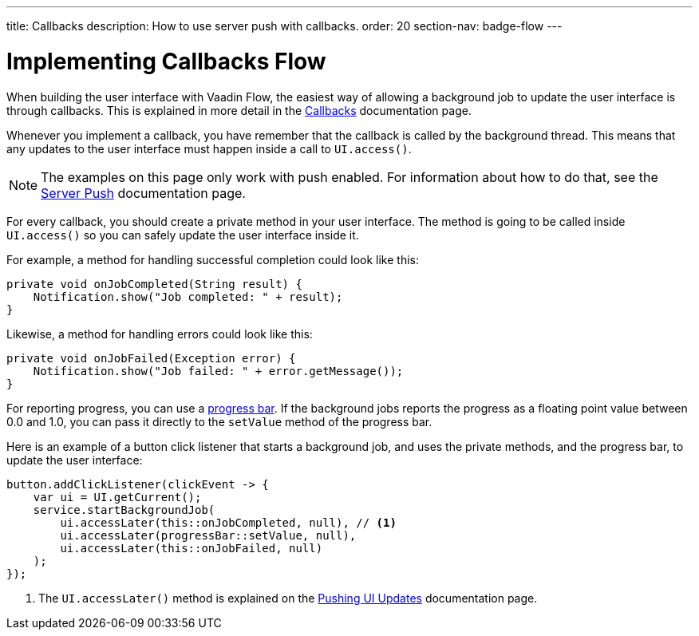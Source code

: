 ---
title: Callbacks
description: How to use server push with callbacks.
order: 20
section-nav: badge-flow
---


= Implementing Callbacks [badge-flow]#Flow#

When building the user interface with Vaadin Flow, the easiest way of allowing a background job to update the user interface is through callbacks. This is explained in more detail in the <<{articles}/building-apps/application-layer/background-jobs/interaction/callbacks#,Callbacks>> documentation page.

Whenever you implement a callback, you have remember that the callback is called by the background thread. This means that any updates to the user interface must happen inside a call to `UI.access()`.

[NOTE]
The examples on this page only work with push enabled. For information about how to do that, see the <<.#enabling-push-flow,Server Push>> documentation page.

For every callback, you should create a private method in your user interface. The method is going to be called inside `UI.access()` so you can safely update the user interface inside it.

For example, a method for handling successful completion could look like this:

[source,java]
----
private void onJobCompleted(String result) {
    Notification.show("Job completed: " + result);
}
----

Likewise, a method for handling errors could look like this:

[source,java]
----
private void onJobFailed(Exception error) {
    Notification.show("Job failed: " + error.getMessage());
}
----

For reporting progress, you can use a <<{articles}/components/progress-bar#,progress bar>>. If the background jobs reports the progress as a floating point value between 0.0 and 1.0, you can pass it directly to the `setValue` method of the progress bar.

Here is an example of a button click listener that starts a background job, and uses the private methods, and the progress bar, to update the user interface:

[source,java]
----
button.addClickListener(clickEvent -> {
    var ui = UI.getCurrent();
    service.startBackgroundJob(
        ui.accessLater(this::onJobCompleted, null), // <1>
        ui.accessLater(progressBar::setValue, null),
        ui.accessLater(this::onJobFailed, null)
    );
});
----
<1> The `UI.accessLater()` method is explained on the <<updates#access-later,Pushing UI Updates>> documentation page.